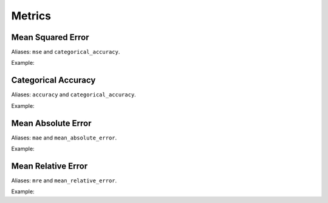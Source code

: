 Metrics
=============

.. doxygenfunction:: eddl::getMetric

Mean Squared Error
------------------

Aliases: ``mse`` and ``categorical_accuracy``.

Example:

.. code-block:: c++
   :linenos:

    Metric* getMetric("mse");


Categorical Accuracy
--------------------

Aliases: ``accuracy`` and ``categorical_accuracy``.

Example:

.. code-block:: c++
   :linenos:

    Metric* getMetric("accuracy");


Mean Absolute Error
-------------------

Aliases: ``mae`` and ``mean_absolute_error``.

Example:

.. code-block:: c++
   :linenos:

    Metric* getMetric("mae");


Mean Relative Error
-------------------

Aliases: ``mre`` and ``mean_relative_error``.

Example:

.. code-block:: c++
   :linenos:

    Metric* getMetric("mre");

